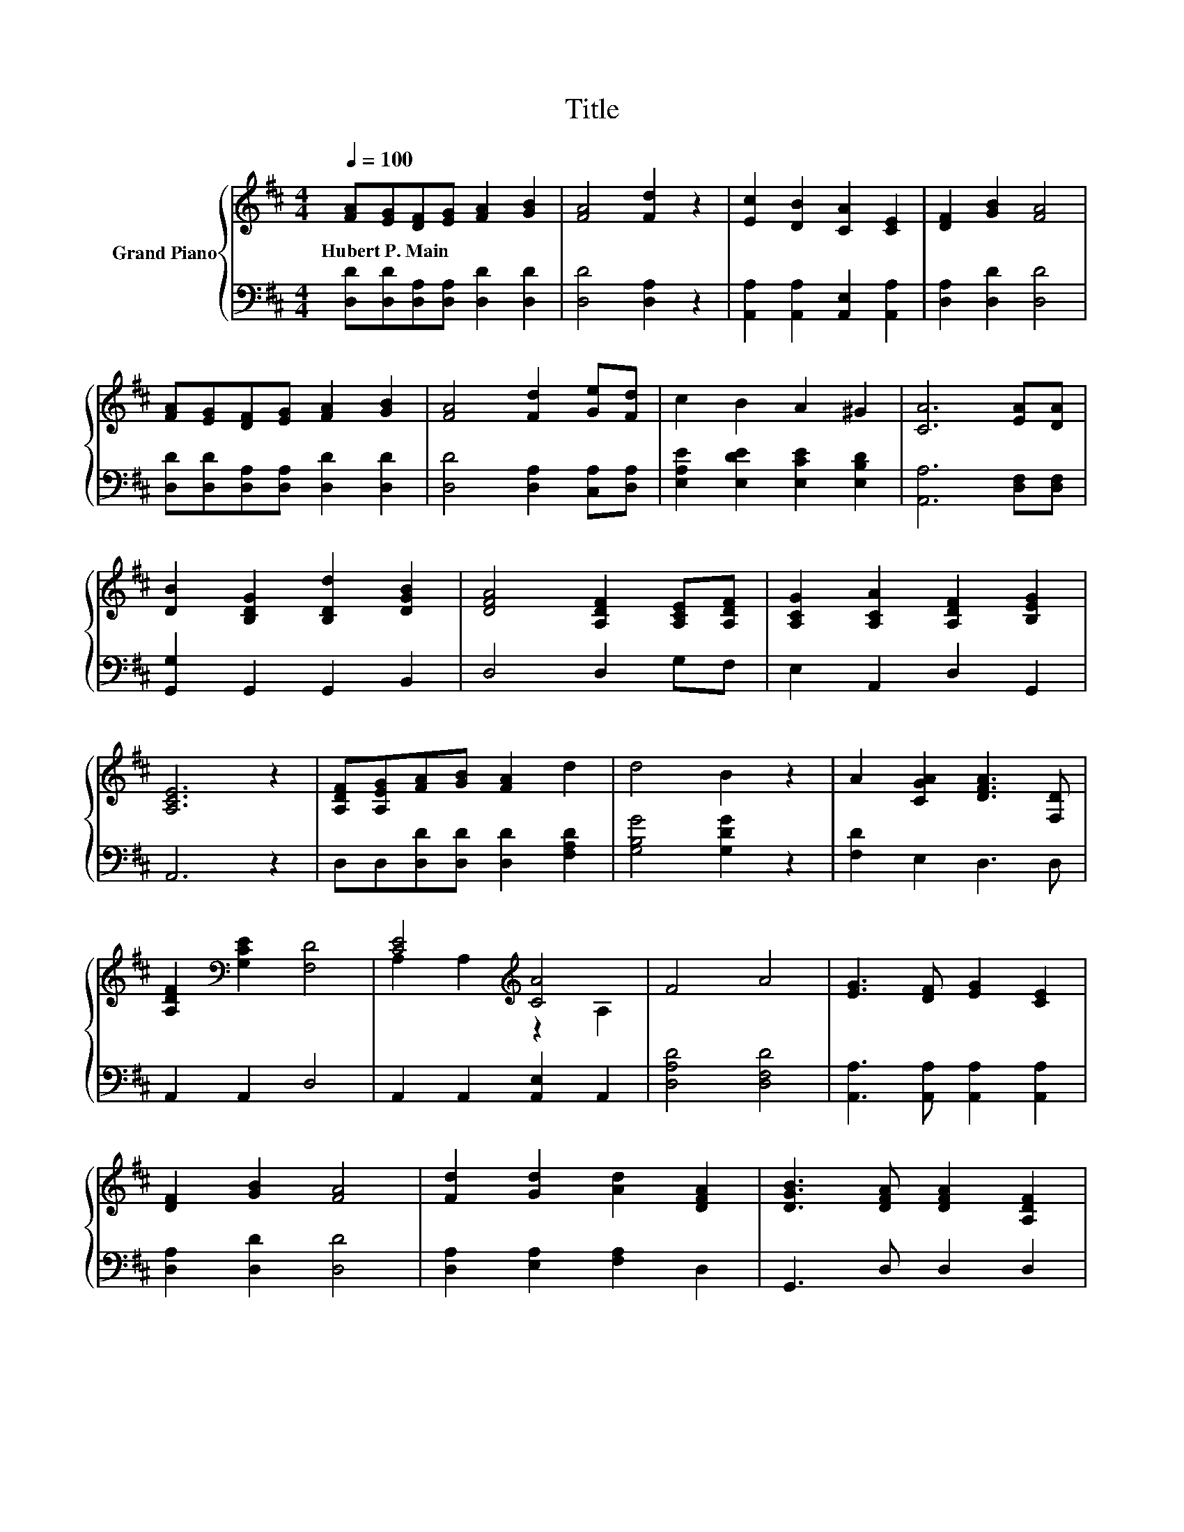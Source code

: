 X:1
T:Title
%%score { ( 1 3 ) | 2 }
L:1/8
Q:1/4=100
M:4/4
K:D
V:1 treble nm="Grand Piano"
V:3 treble 
V:2 bass 
V:1
 [FA][EG][DF][EG] [FA]2 [GB]2 | [FA]4 [Fd]2 z2 | [Ec]2 [DB]2 [CA]2 [CE]2 | [DF]2 [GB]2 [FA]4 | %4
w: Hubert~P.~Main * * * * *||||
 [FA][EG][DF][EG] [FA]2 [GB]2 | [FA]4 [Fd]2 [Ge][Fd] | c2 B2 A2 ^G2 | [CA]6 [EA][DA] | %8
w: ||||
 [DB]2 [B,DG]2 [B,Dd]2 [DGB]2 | [DFA]4 [A,DF]2 [A,CE][A,DF] | [A,CG]2 [A,CA]2 [A,DF]2 [B,EG]2 | %11
w: |||
 [A,CE]6 z2 | [A,DF][A,EG][FA][GB] [FA]2 d2 | d4 B2 z2 | A2 [CGA]2 [DFA]3 [F,D] | %15
w: ||||
 [A,DF]2[K:bass] [G,CE]2 [F,D]4 | [CE]4[K:treble] [CA]4 | F4 A4 | [EG]3 [DF] [EG]2 [CE]2 | %19
w: ||||
 [DF]2 [GB]2 [FA]4 | [Fd]2 [Gd]2 [Ad]2 [DFA]2 | [DGB]3 [DFA] [DFA]2 [A,DF]2 | %22
w: |||
 [A,DA]2 [A,FA]2 [Fd]2 [Ec]2 | [Fd]6 z2 |] %24
w: ||
V:2
 [D,D][D,D][D,A,][D,A,] [D,D]2 [D,D]2 | [D,D]4 [D,A,]2 z2 | [A,,A,]2 [A,,A,]2 [A,,E,]2 [A,,A,]2 | %3
 [D,A,]2 [D,D]2 [D,D]4 | [D,D][D,D][D,A,][D,A,] [D,D]2 [D,D]2 | [D,D]4 [D,A,]2 [C,A,][D,A,] | %6
 [E,A,E]2 [E,DE]2 [E,CE]2 [E,B,D]2 | [A,,A,]6 [D,F,][D,F,] | [G,,G,]2 G,,2 G,,2 B,,2 | %9
 D,4 D,2 G,F, | E,2 A,,2 D,2 G,,2 | A,,6 z2 | D,D,[D,D][D,D] [D,D]2 [F,A,D]2 | %13
 [G,B,G]4 [G,DG]2 z2 | [F,D]2 E,2 D,3 D, | A,,2 A,,2 D,4 | A,,2 A,,2 [A,,E,]2 A,,2 | %17
 [D,A,D]4 [D,F,D]4 | [A,,A,]3 [A,,A,] [A,,A,]2 [A,,A,]2 | [D,A,]2 [D,D]2 [D,D]4 | %20
 [D,A,]2 [E,A,]2 [F,A,]2 D,2 | G,,3 D, D,2 D,2 | F,2 D,2 A,2 [A,,A,]2 | [D,A,]6 z2 |] %24
V:3
 x8 | x8 | x8 | x8 | x8 | x8 | x8 | x8 | x8 | x8 | x8 | x8 | x8 | x8 | x8 | x2[K:bass] x6 | %16
 A,2 A,2[K:treble] z2 A,2 | x8 | x8 | x8 | x8 | x8 | x8 | x8 |] %24

